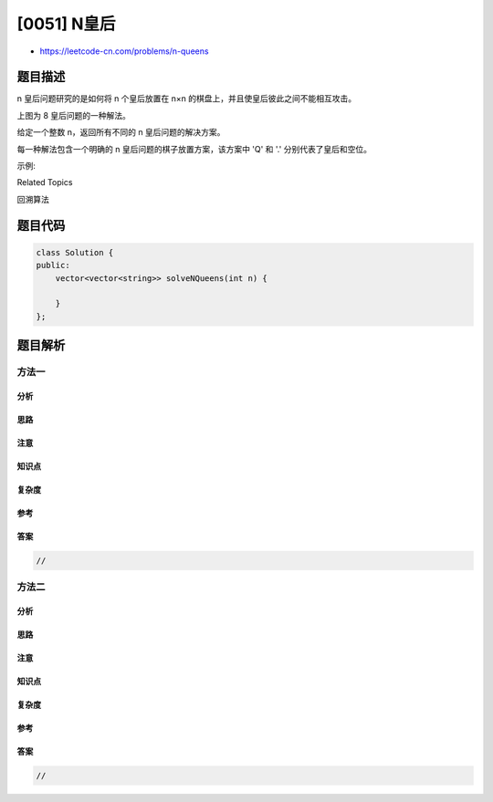 [0051] N皇后
============

-  https://leetcode-cn.com/problems/n-queens

题目描述
--------

.. raw:: html

   <p>

n 皇后问题研究的是如何将 n 个皇后放置在 n×n
的棋盘上，并且使皇后彼此之间不能相互攻击。

.. raw:: html

   </p>

.. raw:: html

   <p>

.. raw:: html

   </p>

.. raw:: html

   <p>

上图为 8 皇后问题的一种解法。

.. raw:: html

   </p>

.. raw:: html

   <p>

给定一个整数 n，返回所有不同的 n 皇后问题的解决方案。

.. raw:: html

   </p>

.. raw:: html

   <p>

每一种解法包含一个明确的 n 皇后问题的棋子放置方案，该方案中 'Q' 和 '.'
分别代表了皇后和空位。

.. raw:: html

   </p>

.. raw:: html

   <p>

示例:

.. raw:: html

   </p>

.. raw:: html

   <pre><strong>输入:</strong> 4
   <strong>输出:</strong> [
    [&quot;.Q..&quot;,  // 解法 1
     &quot;...Q&quot;,
     &quot;Q...&quot;,
     &quot;..Q.&quot;],

    [&quot;..Q.&quot;,  // 解法 2
     &quot;Q...&quot;,
     &quot;...Q&quot;,
     &quot;.Q..&quot;]
   ]
   <strong>解释:</strong> 4 皇后问题存在两个不同的解法。
   </pre>

.. raw:: html

   <div>

.. raw:: html

   <div>

Related Topics

.. raw:: html

   </div>

.. raw:: html

   <div>

.. raw:: html

   <li>

回溯算法

.. raw:: html

   </li>

.. raw:: html

   </div>

.. raw:: html

   </div>

题目代码
--------

.. code:: cpp

    class Solution {
    public:
        vector<vector<string>> solveNQueens(int n) {

        }
    };

题目解析
--------

方法一
~~~~~~

分析
^^^^

思路
^^^^

注意
^^^^

知识点
^^^^^^

复杂度
^^^^^^

参考
^^^^

答案
^^^^

.. code:: cpp

    //

方法二
~~~~~~

分析
^^^^

思路
^^^^

注意
^^^^

知识点
^^^^^^

复杂度
^^^^^^

参考
^^^^

答案
^^^^

.. code:: cpp

    //
